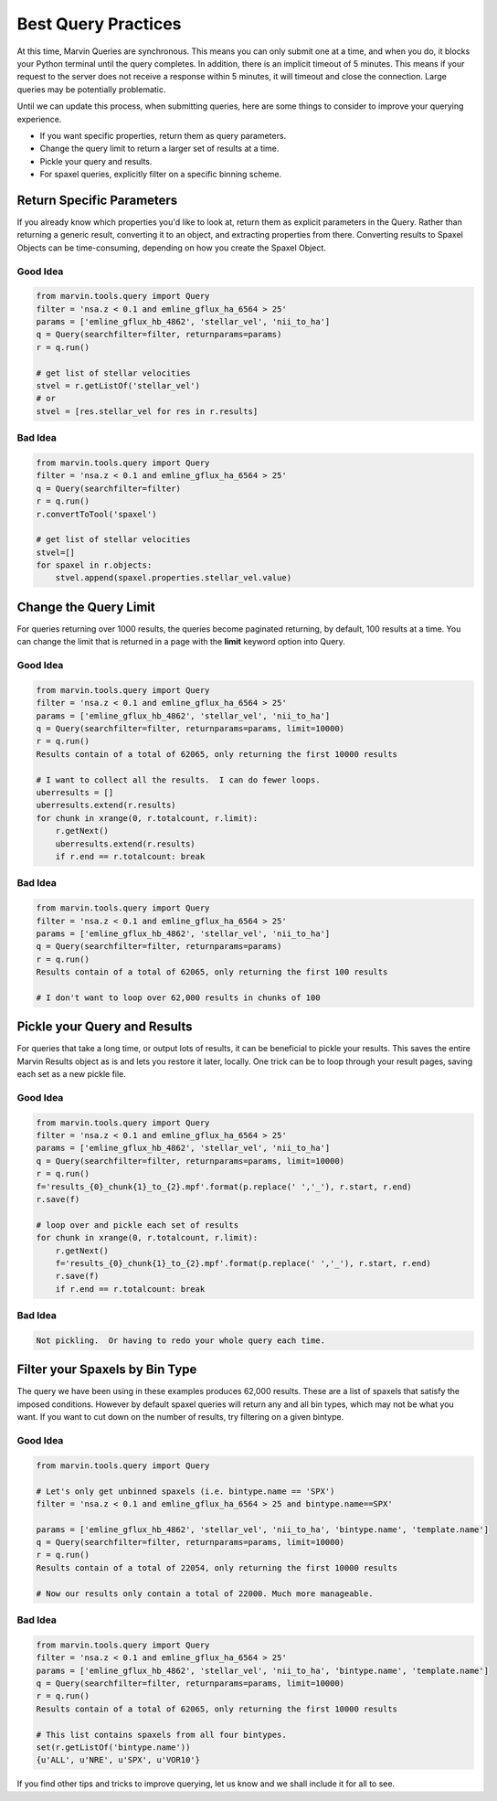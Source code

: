 
.. _marvin-query-practice:

Best Query Practices
====================

At this time, Marvin Queries are synchronous.  This means you can only submit one at a time, and when you do, it blocks your Python terminal until the query completes.  In addition, there is an implicit timeout of 5 minutes.  This means if your request to the server does not receive a response within 5 minutes, it will timeout and close the connection.  Large queries may be potentially problematic.

Until we can update this process, when submitting queries, here are some things to consider to improve your querying experience.

* If you want specific properties, return them as query parameters.

* Change the query limit to return a larger set of results at a time.

* Pickle your query and results.

* For spaxel queries, explicitly filter on a specific binning scheme.

Return Specific Parameters
--------------------------

If you already know which properties you'd like to look at, return them as explicit parameters in the Query.  Rather than returning a generic result, converting it to an object, and extracting properties from there.  Converting results to Spaxel Objects can be time-consuming, depending on how you create the Spaxel Object.

Good Idea
^^^^^^^^^

.. code-block:: python

    from marvin.tools.query import Query
    filter = 'nsa.z < 0.1 and emline_gflux_ha_6564 > 25'
    params = ['emline_gflux_hb_4862', 'stellar_vel', 'nii_to_ha']
    q = Query(searchfilter=filter, returnparams=params)
    r = q.run()

    # get list of stellar velocities
    stvel = r.getListOf('stellar_vel')
    # or
    stvel = [res.stellar_vel for res in r.results]


Bad Idea
^^^^^^^^

.. code-block:: python

    from marvin.tools.query import Query
    filter = 'nsa.z < 0.1 and emline_gflux_ha_6564 > 25'
    q = Query(searchfilter=filter)
    r = q.run()
    r.convertToTool('spaxel')

    # get list of stellar velocities
    stvel=[]
    for spaxel in r.objects:
        stvel.append(spaxel.properties.stellar_vel.value)


Change the Query Limit
----------------------
For queries returning over 1000 results, the queries become paginated returning, by default, 100 results at a time.  You can change the limit that is returned in a page with the **limit** keyword option into Query.

Good Idea
^^^^^^^^^

.. code-block:: python

    from marvin.tools.query import Query
    filter = 'nsa.z < 0.1 and emline_gflux_ha_6564 > 25'
    params = ['emline_gflux_hb_4862', 'stellar_vel', 'nii_to_ha']
    q = Query(searchfilter=filter, returnparams=params, limit=10000)
    r = q.run()
    Results contain of a total of 62065, only returning the first 10000 results

    # I want to collect all the results.  I can do fewer loops.
    uberresults = []
    uberresults.extend(r.results)
    for chunk in xrange(0, r.totalcount, r.limit):
        r.getNext()
        uberresults.extend(r.results)
        if r.end == r.totalcount: break

Bad Idea
^^^^^^^^

.. code-block:: python

    from marvin.tools.query import Query
    filter = 'nsa.z < 0.1 and emline_gflux_ha_6564 > 25'
    params = ['emline_gflux_hb_4862', 'stellar_vel', 'nii_to_ha']
    q = Query(searchfilter=filter, returnparams=params)
    r = q.run()
    Results contain of a total of 62065, only returning the first 100 results

    # I don't want to loop over 62,000 results in chunks of 100

Pickle your Query and Results
-----------------------------
For queries that take a long time, or output lots of results, it can be beneficial to pickle your results.  This saves the entire Marvin Results object as is and lets you restore it later, locally.  One trick can be to loop through your result pages, saving each set as a new pickle file.

Good Idea
^^^^^^^^^

.. code-block:: python

    from marvin.tools.query import Query
    filter = 'nsa.z < 0.1 and emline_gflux_ha_6564 > 25'
    params = ['emline_gflux_hb_4862', 'stellar_vel', 'nii_to_ha']
    q = Query(searchfilter=filter, returnparams=params, limit=10000)
    r = q.run()
    f='results_{0}_chunk{1}_to_{2}.mpf'.format(p.replace(' ','_'), r.start, r.end)
    r.save(f)

    # loop over and pickle each set of results
    for chunk in xrange(0, r.totalcount, r.limit):
        r.getNext()
        f='results_{0}_chunk{1}_to_{2}.mpf'.format(p.replace(' ','_'), r.start, r.end)
        r.save(f)
        if r.end == r.totalcount: break

Bad Idea
^^^^^^^^

.. code-block:: python

    Not pickling.  Or having to redo your whole query each time.

Filter your Spaxels by Bin Type
-------------------------------
The query we have been using in these examples produces 62,000 results.  These are a list of spaxels that satisfy the imposed conditions.  However by default spaxel queries will return any and all bin types, which may not be what you want.  If you want to cut down on the number of results, try filtering on a given bintype.

Good Idea
^^^^^^^^^

.. code-block:: python

    from marvin.tools.query import Query

    # Let's only get unbinned spaxels (i.e. bintype.name == 'SPX')
    filter = 'nsa.z < 0.1 and emline_gflux_ha_6564 > 25 and bintype.name==SPX'

    params = ['emline_gflux_hb_4862', 'stellar_vel', 'nii_to_ha', 'bintype.name', 'template.name']
    q = Query(searchfilter=filter, returnparams=params, limit=10000)
    r = q.run()
    Results contain of a total of 22054, only returning the first 10000 results

    # Now our results only contain a total of 22000. Much more manageable.

Bad Idea
^^^^^^^^

.. code-block:: python

    from marvin.tools.query import Query
    filter = 'nsa.z < 0.1 and emline_gflux_ha_6564 > 25'
    params = ['emline_gflux_hb_4862', 'stellar_vel', 'nii_to_ha', 'bintype.name', 'template.name']
    q = Query(searchfilter=filter, returnparams=params, limit=10000)
    r = q.run()
    Results contain of a total of 62065, only returning the first 10000 results

    # This list contains spaxels from all four bintypes.
    set(r.getListOf('bintype.name'))
    {u'ALL', u'NRE', u'SPX', u'VOR10'}


If you find other tips and tricks to improve querying, let us know and we shall include it for all to see.



